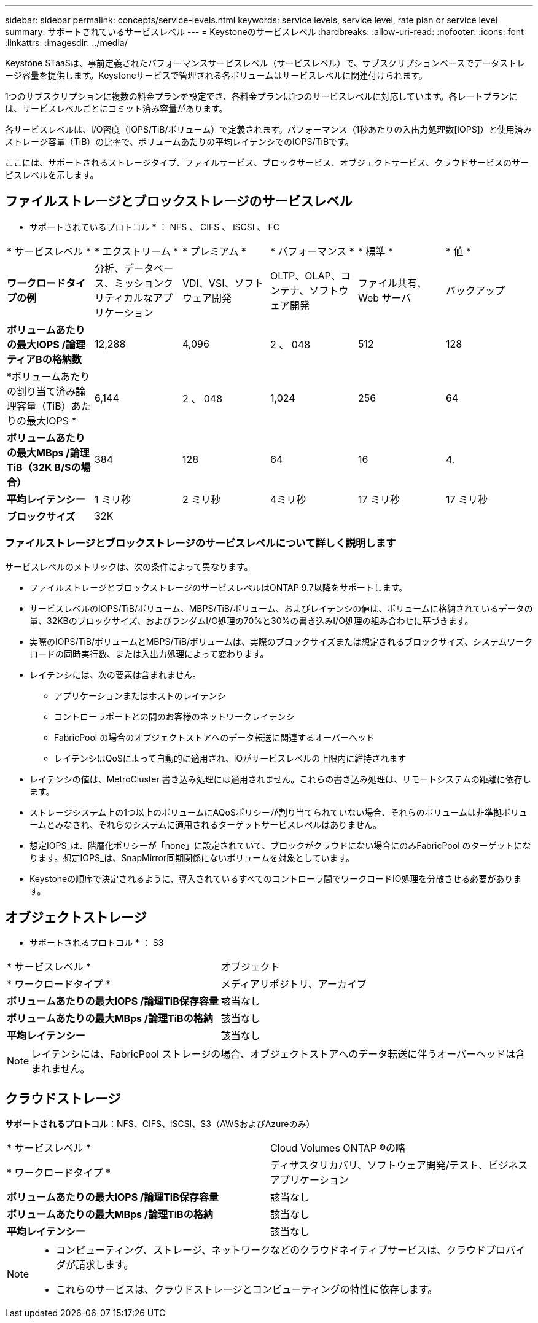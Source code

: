 ---
sidebar: sidebar 
permalink: concepts/service-levels.html 
keywords: service levels, service level, rate plan or service level 
summary: サポートされているサービスレベル 
---
= Keystoneのサービスレベル
:hardbreaks:
:allow-uri-read: 
:nofooter: 
:icons: font
:linkattrs: 
:imagesdir: ../media/


[role="lead"]
Keystone STaaSは、事前定義されたパフォーマンスサービスレベル（サービスレベル）で、サブスクリプションベースでデータストレージ容量を提供します。Keystoneサービスで管理される各ボリュームはサービスレベルに関連付けられます。

1つのサブスクリプションに複数の料金プランを設定でき、各料金プランは1つのサービスレベルに対応しています。各レートプランには、サービスレベルごとにコミット済み容量があります。

各サービスレベルは、I/O密度（IOPS/TiB/ボリューム）で定義されます。パフォーマンス（1秒あたりの入出力処理数[IOPS]）と使用済みストレージ容量（TiB）の比率で、ボリュームあたりの平均レイテンシでのIOPS/TiBです。

ここには、サポートされるストレージタイプ、ファイルサービス、ブロックサービス、オブジェクトサービス、クラウドサービスのサービスレベルを示します。



== ファイルストレージとブロックストレージのサービスレベル

* サポートされているプロトコル * ： NFS 、 CIFS 、 iSCSI 、 FC

|===


| * サービスレベル * | * エクストリーム * | * プレミアム * | * パフォーマンス * | * 標準 * | * 値 * 


| *ワークロードタイプの例* | 分析、データベース、ミッションクリティカルなアプリケーション | VDI、VSI、ソフトウェア開発 | OLTP、OLAP、コンテナ、ソフトウェア開発 | ファイル共有、 Web サーバ | バックアップ 


| *ボリュームあたりの最大IOPS /論理ティアBの格納数* | 12,288 | 4,096 | 2 、 048 | 512 | 128 


| *ボリュームあたりの割り当て済み論理容量（TiB）あたりの最大IOPS * | 6,144 | 2 、 048 | 1,024 | 256 | 64 


| *ボリュームあたりの最大MBps /論理TiB（32K B/Sの場合）* | 384 | 128 | 64 | 16 | 4. 


| *平均レイテンシー* | 1 ミリ秒 | 2 ミリ秒 | 4ミリ秒 | 17 ミリ秒 | 17 ミリ秒 


| *ブロックサイズ* 5+| 32K 
|===


=== ファイルストレージとブロックストレージのサービスレベルについて詳しく説明します

サービスレベルのメトリックは、次の条件によって異なります。

* ファイルストレージとブロックストレージのサービスレベルはONTAP 9.7以降をサポートします。
* サービスレベルのIOPS/TiB/ボリューム、MBPS/TiB/ボリューム、およびレイテンシの値は、ボリュームに格納されているデータの量、32KBのブロックサイズ、およびランダムI/O処理の70%と30%の書き込みI/O処理の組み合わせに基づきます。
* 実際のIOPS/TiB/ボリュームとMBPS/TiB/ボリュームは、実際のブロックサイズまたは想定されるブロックサイズ、システムワークロードの同時実行数、または入出力処理によって変わります。
* レイテンシには、次の要素は含まれません。
+
** アプリケーションまたはホストのレイテンシ
** コントローラポートとの間のお客様のネットワークレイテンシ
** FabricPool の場合のオブジェクトストアへのデータ転送に関連するオーバーヘッド
** レイテンシはQoSによって自動的に適用され、IOがサービスレベルの上限内に維持されます


* レイテンシの値は、MetroCluster 書き込み処理には適用されません。これらの書き込み処理は、リモートシステムの距離に依存します。
* ストレージシステム上の1つ以上のボリュームにAQoSポリシーが割り当てられていない場合、それらのボリュームは非準拠ボリュームとみなされ、それらのシステムに適用されるターゲットサービスレベルはありません。
* 想定IOPS_は、階層化ポリシーが「none」に設定されていて、ブロックがクラウドにない場合にのみFabricPool のターゲットになります。想定IOPS_は、SnapMirror同期関係にないボリュームを対象としています。
* Keystoneの順序で決定されるように、導入されているすべてのコントローラ間でワークロードIO処理を分散させる必要があります。




== オブジェクトストレージ

* サポートされるプロトコル * ： S3

|===


| * サービスレベル * | オブジェクト 


| * ワークロードタイプ * | メディアリポジトリ、アーカイブ 


| *ボリュームあたりの最大IOPS /論理TiB保存容量* | 該当なし 


| *ボリュームあたりの最大MBps /論理TiBの格納* | 該当なし 


| *平均レイテンシー* | 該当なし 
|===

NOTE: レイテンシには、FabricPool ストレージの場合、オブジェクトストアへのデータ転送に伴うオーバーヘッドは含まれません。



== クラウドストレージ

*サポートされるプロトコル*：NFS、CIFS、iSCSI、S3（AWSおよびAzureのみ）

|===


| * サービスレベル * | Cloud Volumes ONTAP ®の略 


| * ワークロードタイプ * | ディザスタリカバリ、ソフトウェア開発/テスト、ビジネスアプリケーション 


| *ボリュームあたりの最大IOPS /論理TiB保存容量* | 該当なし 


| *ボリュームあたりの最大MBps /論理TiBの格納* | 該当なし 


| *平均レイテンシー* | 該当なし 
|===
[NOTE]
====
* コンピューティング、ストレージ、ネットワークなどのクラウドネイティブサービスは、クラウドプロバイダが請求します。
* これらのサービスは、クラウドストレージとコンピューティングの特性に依存します。


====